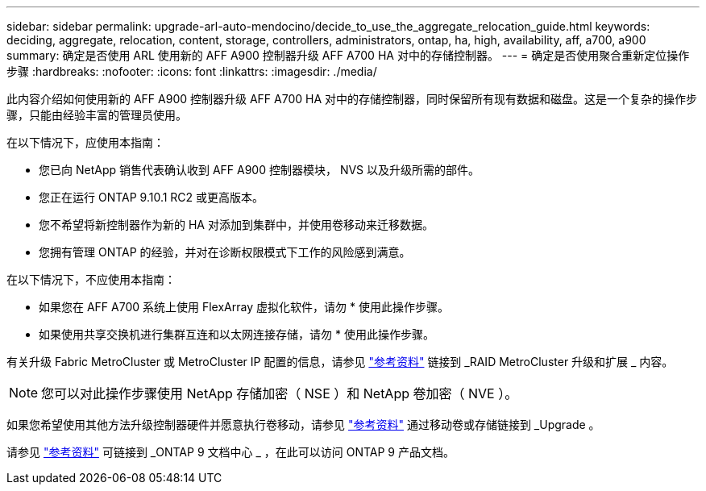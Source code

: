 ---
sidebar: sidebar 
permalink: upgrade-arl-auto-mendocino/decide_to_use_the_aggregate_relocation_guide.html 
keywords: deciding, aggregate, relocation, content, storage, controllers, administrators, ontap, ha, high, availability, aff, a700, a900 
summary: 确定是否使用 ARL 使用新的 AFF A900 控制器升级 AFF A700 HA 对中的存储控制器。 
---
= 确定是否使用聚合重新定位操作步骤
:hardbreaks:
:nofooter: 
:icons: font
:linkattrs: 
:imagesdir: ./media/


[role="lead"]
此内容介绍如何使用新的 AFF A900 控制器升级 AFF A700 HA 对中的存储控制器，同时保留所有现有数据和磁盘。这是一个复杂的操作步骤，只能由经验丰富的管理员使用。

在以下情况下，应使用本指南：

* 您已向 NetApp 销售代表确认收到 AFF A900 控制器模块， NVS 以及升级所需的部件。
* 您正在运行 ONTAP 9.10.1 RC2 或更高版本。
* 您不希望将新控制器作为新的 HA 对添加到集群中，并使用卷移动来迁移数据。
* 您拥有管理 ONTAP 的经验，并对在诊断权限模式下工作的风险感到满意。


在以下情况下，不应使用本指南：

* 如果您在 AFF A700 系统上使用 FlexArray 虚拟化软件，请勿 * 使用此操作步骤。
* 如果使用共享交换机进行集群互连和以太网连接存储，请勿 * 使用此操作步骤。


有关升级 Fabric MetroCluster 或 MetroCluster IP 配置的信息，请参见 link:other_references.html["参考资料"] 链接到 _RAID MetroCluster 升级和扩展 _ 内容。


NOTE: 您可以对此操作步骤使用 NetApp 存储加密（ NSE ）和 NetApp 卷加密（ NVE ）。

如果您希望使用其他方法升级控制器硬件并愿意执行卷移动，请参见 link:other_references.html["参考资料"] 通过移动卷或存储链接到 _Upgrade 。

请参见 link:other_references.html["参考资料"] 可链接到 _ONTAP 9 文档中心 _ ，在此可以访问 ONTAP 9 产品文档。
